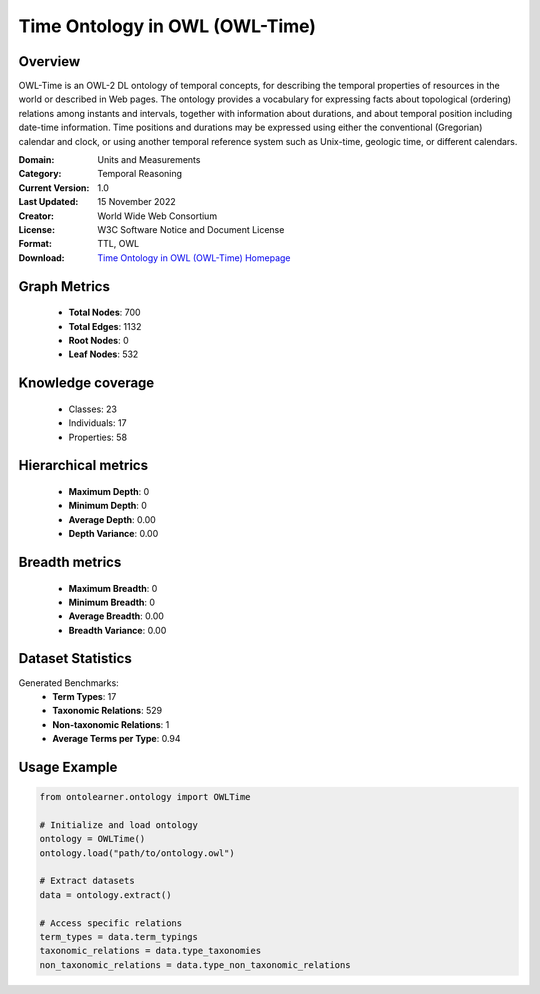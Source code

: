 Time Ontology in OWL (OWL-Time)
==========================

Overview
--------
OWL-Time is an OWL-2 DL ontology of temporal concepts, for describing the temporal properties of resources
in the world or described in Web pages. The ontology provides a vocabulary for expressing facts
about topological (ordering) relations among instants and intervals, together with information about durations,
and about temporal position including date-time information. Time positions and durations may be expressed
using either the conventional (Gregorian) calendar and clock, or using another temporal reference system
such as Unix-time, geologic time, or different calendars.

:Domain: Units and Measurements
:Category: Temporal Reasoning
:Current Version: 1.0
:Last Updated: 15 November 2022
:Creator: World Wide Web Consortium
:License: W3C Software Notice and Document License
:Format: TTL, OWL
:Download: `Time Ontology in OWL (OWL-Time) Homepage <https://www.w3.org/TR/owl-time/>`_

Graph Metrics
-------------
    - **Total Nodes**: 700
    - **Total Edges**: 1132
    - **Root Nodes**: 0
    - **Leaf Nodes**: 532

Knowledge coverage
------------------
    - Classes: 23
    - Individuals: 17
    - Properties: 58

Hierarchical metrics
--------------------
    - **Maximum Depth**: 0
    - **Minimum Depth**: 0
    - **Average Depth**: 0.00
    - **Depth Variance**: 0.00

Breadth metrics
------------------
    - **Maximum Breadth**: 0
    - **Minimum Breadth**: 0
    - **Average Breadth**: 0.00
    - **Breadth Variance**: 0.00

Dataset Statistics
------------------
Generated Benchmarks:
    - **Term Types**: 17
    - **Taxonomic Relations**: 529
    - **Non-taxonomic Relations**: 1
    - **Average Terms per Type**: 0.94

Usage Example
-------------
.. code-block:: python

    from ontolearner.ontology import OWLTime

    # Initialize and load ontology
    ontology = OWLTime()
    ontology.load("path/to/ontology.owl")

    # Extract datasets
    data = ontology.extract()

    # Access specific relations
    term_types = data.term_typings
    taxonomic_relations = data.type_taxonomies
    non_taxonomic_relations = data.type_non_taxonomic_relations

